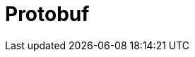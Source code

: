 // Do not edit directly!
// This file was generated by camel-quarkus-maven-plugin:update-extension-doc-page

= Protobuf
:cq-artifact-id: camel-quarkus-protobuf
:cq-artifact-id-base: protobuf
:cq-native-supported: false
:cq-status: Preview
:cq-deprecated: false
:cq-jvm-since: 1.0.0
:cq-native-since: 1.0.0
:cq-camel-part-name: protobuf
:cq-camel-part-title: Protobuf
:cq-camel-part-description: Serialize and deserialize Java objects using Google's Protocol buffers.
:cq-extension-page-title: Protobuf
